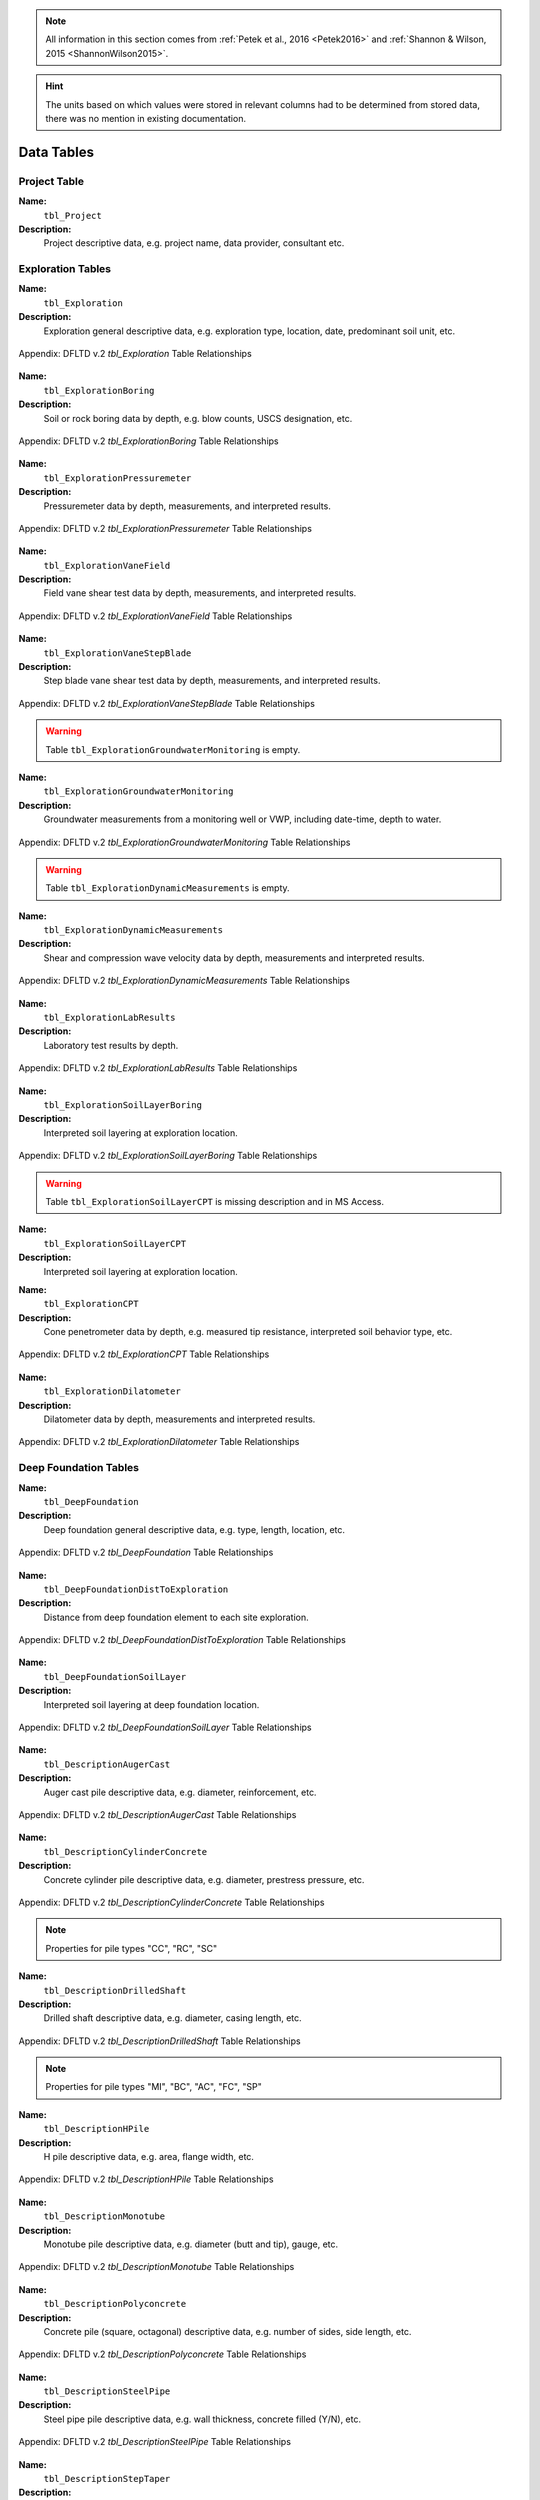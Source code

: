 


.. note::

   All information in this section comes from :ref:`Petek et al., 2016 <Petek2016>`
   and :ref:`Shannon & Wilson, 2015 <ShannonWilson2015>`.


.. hint::

   The units based on which values were stored in relevant columns had to be
   determined from stored data, there was no mention in existing documentation.



Data Tables
===========


Project Table
-------------

**Name:**
  ``tbl_Project``

**Description:**
  Project descriptive data, e.g. project name, data provider, consultant etc.


.. csv-table:: Appendix: FHWA DFLTD v.2 *tbl_Project* Table Attributes
   :file: tables/dfltd_v2/tbl_Project.csv
   :header-rows: 1
   :widths: 15, 7, 3, 4, 15
   :align: center






Exploration Tables
------------------

**Name:**
  ``tbl_Exploration``

**Description:**
  Exploration general descriptive data, e.g. exploration type, location, date, predominant soil unit, etc.


.. figure:: tables/dfltd_v2/tbl_Exploration.png
   :target: tables/dfltd_v2/tbl_Exploration.png
   :align: center
   :alt: tbl_Exploration.png

   Appendix: DFLTD v.2 *tbl_Exploration* Table Relationships



.. csv-table:: Appendix: FHWA DFLTD v.2 *tbl_Exploration* Table Attributes
   :file: tables/dfltd_v2/tbl_Exploration.csv
   :header-rows: 1
   :widths: 15, 7, 3, 4, 15
   :align: center




**Name:**
  ``tbl_ExplorationBoring``

**Description:**
  Soil or rock boring data by depth, e.g. blow counts, USCS designation, etc.


.. figure:: tables/dfltd_v2/tbl_ExplorationBoring.png
   :target: tables/dfltd_v2/tbl_ExplorationBoring.png
   :align: center
   :alt: tbl_ExplorationBoring.png

   Appendix: DFLTD v.2 *tbl_ExplorationBoring* Table Relationships



.. csv-table:: Appendix: FHWA DFLTD v.2 *tbl_ExplorationBoring* Table Attributes
   :file: tables/dfltd_v2/tbl_ExplorationBoring.csv
   :header-rows: 1
   :widths: 15, 7, 3, 4, 15
   :align: center




**Name:**
  ``tbl_ExplorationPressuremeter``

**Description:**
  Pressuremeter data by depth, measurements, and interpreted results.


.. figure:: tables/dfltd_v2/tbl_ExplorationPressuremeter.png
   :target: tables/dfltd_v2/tbl_ExplorationPressuremeter.png
   :align: center
   :alt: tbl_ExplorationPressuremeter.png

   Appendix: DFLTD v.2 *tbl_ExplorationPressuremeter* Table Relationships



.. csv-table:: Appendix: FHWA DFLTD v.2 *tbl_ExplorationPressuremeter* Table Attributes
   :file: tables/dfltd_v2/tbl_ExplorationPressuremeter.csv
   :header-rows: 1
   :widths: 15, 7, 3, 4, 15
   :align: center




**Name:**
  ``tbl_ExplorationVaneField``

**Description:**
  Field vane shear test data by depth, measurements, and interpreted results.


.. figure:: tables/dfltd_v2/tbl_ExplorationVaneField.png
   :target: tables/dfltd_v2/tbl_ExplorationVaneField.png
   :align: center
   :alt: tbl_ExplorationVaneField.png

   Appendix: DFLTD v.2 *tbl_ExplorationVaneField* Table Relationships



.. csv-table:: Appendix: FHWA DFLTD v.2 *tbl_ExplorationVaneField* Table Attributes
   :file: tables/dfltd_v2/tbl_ExplorationVaneField.csv
   :header-rows: 1
   :widths: 15, 7, 3, 4, 15
   :align: center




**Name:**
  ``tbl_ExplorationVaneStepBlade``

**Description:**
  Step blade vane shear test data by depth, measurements, and interpreted results.


.. figure:: tables/dfltd_v2/tbl_ExplorationVaneStepBlade.png
   :target: tables/dfltd_v2/tbl_ExplorationVaneStepBlade.png
   :align: center
   :alt: tbl_ExplorationVaneStepBlade.png

   Appendix: DFLTD v.2 *tbl_ExplorationVaneStepBlade* Table Relationships



.. csv-table:: Appendix: FHWA DFLTD v.2 *tbl_ExplorationVaneStepBlade* Table Attributes
   :file: tables/dfltd_v2/tbl_ExplorationVaneStepBlade.csv
   :header-rows: 1
   :widths: 15, 7, 3, 4, 15
   :align: center




.. warning::

   Table ``tbl_ExplorationGroundwaterMonitoring`` is empty.


**Name:**
  ``tbl_ExplorationGroundwaterMonitoring``

**Description:**
  Groundwater measurements from a monitoring well or VWP, including date-time, depth to water.


.. figure:: tables/dfltd_v2/tbl_ExplorationGroundwaterMonitoring.png
   :target: tables/dfltd_v2/tbl_ExplorationGroundwaterMonitoring.png
   :align: center
   :alt: tbl_ExplorationGroundwaterMonitoring.png

   Appendix: DFLTD v.2 *tbl_ExplorationGroundwaterMonitoring* Table Relationships



.. csv-table:: Appendix: FHWA DFLTD v.2 *tbl_ExplorationGroundwaterMonitoring* Table Attributes
   :file: tables/dfltd_v2/tbl_ExplorationGroundwaterMonitoring.csv
   :header-rows: 1
   :widths: 15, 7, 3, 4, 15
   :align: center




.. warning::

   Table ``tbl_ExplorationDynamicMeasurements`` is empty.


**Name:**
  ``tbl_ExplorationDynamicMeasurements``

**Description:**
  Shear and compression wave velocity data by depth, measurements and interpreted results.


.. figure:: tables/dfltd_v2/tbl_ExplorationDynamicMeasurements.png
   :target: tables/dfltd_v2/tbl_ExplorationDynamicMeasurements.png
   :align: center
   :alt: tbl_ExplorationDynamicMeasurements.png

   Appendix: DFLTD v.2 *tbl_ExplorationDynamicMeasurements* Table Relationships



.. csv-table:: Appendix: FHWA DFLTD v.2 *tbl_ExplorationDynamicMeasurements* Table Attributes
   :file: tables/dfltd_v2/tbl_ExplorationDynamicMeasurements.csv
   :header-rows: 1
   :widths: 15, 7, 3, 4, 15
   :align: center




**Name:**
  ``tbl_ExplorationLabResults``

**Description:**
  Laboratory test results by depth.


.. figure:: tables/dfltd_v2/tbl_ExplorationLabResults.png
   :target: tables/dfltd_v2/tbl_ExplorationLabResults.png
   :align: center
   :alt: tbl_ExplorationLabResults.png

   Appendix: DFLTD v.2 *tbl_ExplorationLabResults* Table Relationships



.. csv-table:: Appendix: FHWA DFLTD v.2 *tbl_ExplorationLabResults* Table Attributes
   :file: tables/dfltd_v2/tbl_ExplorationLabResults.csv
   :header-rows: 1
   :widths: 15, 7, 3, 4, 15
   :align: center




**Name:**
  ``tbl_ExplorationSoilLayerBoring``

**Description:**
  Interpreted soil layering at exploration location.


.. figure:: tables/dfltd_v2/tbl_ExplorationSoilLayerBoring.png
   :target: tables/dfltd_v2/tbl_ExplorationSoilLayerBoring.png
   :align: center
   :alt: tbl_ExplorationSoilLayerBoring.png

   Appendix: DFLTD v.2 *tbl_ExplorationSoilLayerBoring* Table Relationships



.. csv-table:: Appendix: FHWA DFLTD v.2 *tbl_ExplorationSoilLayerBoring* Table Attributes
   :file: tables/dfltd_v2/tbl_ExplorationSoilLayerBoring.csv
   :header-rows: 1
   :widths: 15, 7, 3, 4, 15
   :align: center




.. warning::

   Table ``tbl_ExplorationSoilLayerCPT`` is missing description and in MS Access.


**Name:**
  ``tbl_ExplorationSoilLayerCPT``

**Description:**
  Interpreted soil layering at exploration location.


.. csv-table:: Appendix: FHWA DFLTD v.2 *tbl_ExplorationSoilLayerCPT* Table Attributes
   :file: tables/dfltd_v2/tbl_ExplorationSoilLayerCPT.csv
   :header-rows: 1
   :widths: 15, 7, 3, 4, 15
   :align: center




**Name:**
  ``tbl_ExplorationCPT``

**Description:**
  Cone penetrometer data by depth, e.g. measured tip resistance, interpreted soil behavior type, etc.


.. figure:: tables/dfltd_v2/tbl_ExplorationCPT.png
   :target: tables/dfltd_v2/tbl_ExplorationCPT.png
   :align: center
   :alt: tbl_ExplorationCPT.png

   Appendix: DFLTD v.2 *tbl_ExplorationCPT* Table Relationships


.. csv-table:: Appendix: FHWA DFLTD v.2 *tbl_ExplorationCPT* Table Attributes
   :file: tables/dfltd_v2/tbl_ExplorationCPT.csv
   :header-rows: 1
   :widths: 15, 7, 3, 4, 15
   :align: center




**Name:**
  ``tbl_ExplorationDilatometer``

**Description:**
  Dilatometer data by depth, measurements and interpreted results.


.. figure:: tables/dfltd_v2/tbl_ExplorationDilatometer.png
   :target: tables/dfltd_v2/tbl_ExplorationDilatometer.png
   :align: center
   :alt: tbl_ExplorationDilatometer.png

   Appendix: DFLTD v.2 *tbl_ExplorationDilatometer* Table Relationships


.. csv-table:: Appendix: FHWA DFLTD v.2 *tbl_ExplorationDilatometer* Table Attributes
   :file: tables/dfltd_v2/tbl_ExplorationDilatometer.csv
   :header-rows: 1
   :widths: 15, 7, 3, 4, 15
   :align: center




Deep Foundation Tables
----------------------


**Name:**
  ``tbl_DeepFoundation``

**Description:**
  Deep foundation general descriptive data, e.g. type, length, location, etc.


.. figure:: tables/dfltd_v2/tbl_DeepFoundation.png
   :target: tables/dfltd_v2/tbl_DeepFoundation.png
   :align: center
   :alt: tbl_DeepFoundation.png

   Appendix: DFLTD v.2 *tbl_DeepFoundation* Table Relationships


.. csv-table:: Appendix: FHWA DFLTD v.2 *tbl_DeepFoundation* Table Attributes
   :file: tables/dfltd_v2/tbl_DeepFoundation.csv
   :header-rows: 1
   :widths: 15, 7, 3, 4, 15
   :align: center




**Name:**
  ``tbl_DeepFoundationDistToExploration``

**Description:**
  Distance from deep foundation element to each site exploration.


.. figure:: tables/dfltd_v2/tbl_DeepFoundationDistToExploration.png
   :target: tables/dfltd_v2/tbl_DeepFoundationDistToExploration.png
   :align: center
   :alt: tbl_DeepFoundationDistToExploration.png

   Appendix: DFLTD v.2 *tbl_DeepFoundationDistToExploration* Table Relationships


.. csv-table:: Appendix: FHWA DFLTD v.2 *tbl_DeepFoundationDistToExploration* Table Attributes
   :file: tables/dfltd_v2/tbl_DeepFoundationDistToExploration.csv
   :header-rows: 1
   :widths: 15, 7, 3, 4, 15
   :align: center




**Name:**
  ``tbl_DeepFoundationSoilLayer``

**Description:**
  Interpreted soil layering at deep foundation location.


.. figure:: tables/dfltd_v2/tbl_DeepFoundationSoilLayer.png
   :target: tables/dfltd_v2/tbl_DeepFoundationSoilLayer.png
   :align: center
   :alt: tbl_DeepFoundationSoilLayer.png

   Appendix: DFLTD v.2 *tbl_DeepFoundationSoilLayer* Table Relationships


.. csv-table:: Appendix: FHWA DFLTD v.2 *tbl_DeepFoundationSoilLayer* Table Attributes
   :file: tables/dfltd_v2/tbl_DeepFoundationSoilLayer.csv
   :header-rows: 1
   :widths: 15, 7, 3, 4, 15
   :align: center




**Name:**
  ``tbl_DescriptionAugerCast``

**Description:**
  Auger cast pile descriptive data, e.g. diameter, reinforcement, etc.


.. figure:: tables/dfltd_v2/tbl_DescriptionAugerCast.png
   :target: tables/dfltd_v2/tbl_DescriptionAugerCast.png
   :align: center
   :alt: tbl_DescriptionAugerCast.png

   Appendix: DFLTD v.2 *tbl_DescriptionAugerCast* Table Relationships


.. csv-table:: Appendix: FHWA DFLTD v.2 *tbl_DescriptionAugerCast* Table Attributes
   :file: tables/dfltd_v2/tbl_DescriptionAugerCast.csv
   :header-rows: 1
   :widths: 15, 7, 3, 4, 15
   :align: center




**Name:**
  ``tbl_DescriptionCylinderConcrete``

**Description:**
  Concrete cylinder pile descriptive data, e.g. diameter, prestress pressure, etc.


.. figure:: tables/dfltd_v2/tbl_DescriptionCylinderConcrete.png
   :target: tables/dfltd_v2/tbl_DescriptionCylinderConcrete.png
   :align: center
   :alt: tbl_DescriptionCylinderConcrete.png

   Appendix: DFLTD v.2 *tbl_DescriptionCylinderConcrete* Table Relationships


.. note:: Properties for pile types "CC", "RC", "SC"


.. csv-table:: Appendix: FHWA DFLTD v.2 *tbl_DescriptionCylinderConcrete* Table Attributes
   :file: tables/dfltd_v2/tbl_DescriptionCylinderConcrete.csv
   :header-rows: 1
   :widths: 15, 7, 3, 4, 15
   :align: center




**Name:**
  ``tbl_DescriptionDrilledShaft``

**Description:**
  Drilled shaft descriptive data, e.g. diameter, casing length, etc.


.. figure:: tables/dfltd_v2/tbl_DescriptionDrilledShaft.png
   :target: tables/dfltd_v2/tbl_DescriptionDrilledShaft.png
   :align: center
   :alt: tbl_DescriptionDrilledShaft.png

   Appendix: DFLTD v.2 *tbl_DescriptionDrilledShaft* Table Relationships

.. note:: Properties for pile types "MI", "BC", "AC", "FC", "SP"

.. csv-table:: Appendix: FHWA DFLTD v.2 *tbl_DescriptionDrilledShaft* Table Attributes
   :file: tables/dfltd_v2/tbl_DescriptionDrilledShaft.csv
   :header-rows: 1
   :widths: 15, 7, 3, 4, 15
   :align: center




**Name:**
  ``tbl_DescriptionHPile``

**Description:**
  H pile descriptive data, e.g. area, flange width, etc.


.. figure:: tables/dfltd_v2/tbl_DescriptionHPile.png
   :target: tables/dfltd_v2/tbl_DescriptionHPile.png
   :align: center
   :alt: tbl_DescriptionHPile.png

   Appendix: DFLTD v.2 *tbl_DescriptionHPile* Table Relationships


.. csv-table:: Appendix: FHWA DFLTD v.2 *tbl_DescriptionHPile* Table Attributes
   :file: tables/dfltd_v2/tbl_DescriptionHPile.csv
   :header-rows: 1
   :widths: 15, 7, 3, 4, 15
   :align: center




**Name:**
  ``tbl_DescriptionMonotube``

**Description:**
  Monotube pile descriptive data, e.g. diameter (butt and tip), gauge, etc.


.. figure:: tables/dfltd_v2/tbl_DescriptionMonotube.png
   :target: tables/dfltd_v2/tbl_DescriptionMonotube.png
   :align: center
   :alt: tbl_DescriptionMonotube.png

   Appendix: DFLTD v.2 *tbl_DescriptionMonotube* Table Relationships


.. csv-table:: Appendix: FHWA DFLTD v.2 *tbl_DescriptionMonotube* Table Attributes
   :file: tables/dfltd_v2/tbl_DescriptionMonotube.csv
   :header-rows: 1
   :widths: 15, 7, 3, 4, 15
   :align: center




**Name:**
  ``tbl_DescriptionPolyconcrete``

**Description:**
  Concrete pile (square, octagonal) descriptive data, e.g. number of sides, side length, etc.


.. figure:: tables/dfltd_v2/tbl_DescriptionPolyconcrete.png
   :target: tables/dfltd_v2/tbl_DescriptionPolyconcrete.png
   :align: center
   :alt: tbl_DescriptionPolyconcrete.png

   Appendix: DFLTD v.2 *tbl_DescriptionPolyconcrete* Table Relationships


.. csv-table:: Appendix: FHWA DFLTD v.2 *tbl_DescriptionPolyconcrete* Table Attributes
   :file: tables/dfltd_v2/tbl_DescriptionPolyconcrete.csv
   :header-rows: 1
   :widths: 15, 7, 3, 4, 15
   :align: center





**Name:**
  ``tbl_DescriptionSteelPipe``

**Description:**
  Steel pipe pile descriptive data, e.g. wall thickness, concrete filled (Y/N), etc.


.. figure:: tables/dfltd_v2/tbl_DescriptionSteelPipe.png
   :target: tables/dfltd_v2/tbl_DescriptionSteelPipe.png
   :align: center
   :alt: tbl_DescriptionSteelPipe.png

   Appendix: DFLTD v.2 *tbl_DescriptionSteelPipe* Table Relationships


.. csv-table:: Appendix: FHWA DFLTD v.2 *tbl_DescriptionSteelPipe* Table Attributes
   :file: tables/dfltd_v2/tbl_DescriptionSteelPipe.csv
   :header-rows: 1
   :widths: 15, 7, 3, 4, 15
   :align: center




**Name:**
  ``tbl_DescriptionStepTaper``

**Description:**
  Step taper pile descriptive data, e.g. diameter, concrete filled (Y/N), etc.


.. figure:: tables/dfltd_v2/tbl_DescriptionStepTaper.png
   :target: tables/dfltd_v2/tbl_DescriptionStepTaper.png
   :align: center
   :alt: tbl_DescriptionStepTaper.png

   Appendix: DFLTD v.2 *tbl_DescriptionStepTaper* Table Relationships


.. csv-table:: Appendix: FHWA DFLTD v.2 *tbl_DescriptionStepTaper* Table Attributes
   :file: tables/dfltd_v2/tbl_DescriptionStepTaper.csv
   :header-rows: 1
   :widths: 15, 7, 3, 4, 15
   :align: center




**Name:**
  ``tbl_DescriptionTimber``

**Description:**
  Timber pile descriptive data, e.g. diameter (butt and tip), wood type, etc.


.. figure:: tables/dfltd_v2/tbl_DescriptionTimber.png
   :target: tables/dfltd_v2/tbl_DescriptionTimber.png
   :align: center
   :alt: tbl_DescriptionTimber.png

   Appendix: DFLTD v.2 *tbl_DescriptionTimber* Table Relationships


.. csv-table:: Appendix: FHWA DFLTD v.2 *tbl_DescriptionTimber* Table Attributes
   :file: tables/dfltd_v2/tbl_DescriptionTimber.csv
   :header-rows: 1
   :widths: 15, 7, 3, 4, 15
   :align: center





Deep Foundation Installation Tables
-----------------------------------


**Name:**
  ``tbl_InstallAugerCast``

**Description:**
  Auger cast pile installation summary data, e.g. total concrete volume, time, etc.


.. figure:: tables/dfltd_v2/tbl_InstallAugerCast.png
   :target: tables/dfltd_v2/tbl_InstallAugerCast.png
   :align: center
   :alt: tbl_InstallAugerCast.png

   Appendix: DFLTD v.2 *tbl_InstallAugerCast* Table Relationships


.. csv-table:: Appendix: FHWA DFLTD v.2 *tbl_InstallAugerCast* Table Attributes
   :file: tables/dfltd_v2/tbl_InstallAugerCast.csv
   :header-rows: 1
   :widths: 15, 7, 3, 4, 15
   :align: center




.. warning::

   Table ``tbl_InstallAugerCastConcreteVolume`` is empty.


**Name:**
  ``tbl_InstallAugerCastConcreteVolume``

**Description:**
  Auger cast pile installation detail, concrete volume by depth.


.. figure:: tables/dfltd_v2/tbl_InstallAugerCastConcreteVolume.png
   :target: tables/dfltd_v2/tbl_InstallAugerCastConcreteVolume.png
   :align: center
   :alt: tbl_InstallAugerCastConcreteVolume.png

   Appendix: DFLTD v.2 *tbl_InstallAugerCastConcreteVolume* Table Relationships


.. csv-table:: Appendix: FHWA DFLTD v.2 *tbl_InstallAugerCastConcreteVolume* Table Attributes
   :file: tables/dfltd_v2/tbl_InstallAugerCastConcreteVolume.csv
   :header-rows: 1
   :widths: 15, 7, 3, 4, 15
   :align: center




**Name:**
  ``tbl_InstallDrilledShaft``

**Description:**
  Drilled shaft installation summary data, e.g. concrete placement method, concrete volume, etc.


.. figure:: tables/dfltd_v2/tbl_InstallDrilledShaft.png
   :target: tables/dfltd_v2/tbl_InstallDrilledShaft.png
   :align: center
   :alt: tbl_InstallDrilledShaft.png

   Appendix: DFLTD v.2 *tbl_InstallDrilledShaft* Table Relationships


.. csv-table:: Appendix: FHWA DFLTD v.2 *tbl_InstallDrilledShaft* Table Attributes
   :file: tables/dfltd_v2/tbl_InstallDrilledShaft.csv
   :header-rows: 1
   :widths: 15, 7, 3, 4, 15
   :align: center




**Name:**
  ``tbl_InstallDrilledShaftCaliper``

**Description:**
  Osterberg load test caliper measurements by depth.


.. figure:: tables/dfltd_v2/tbl_InstallDrilledShaftCaliper.png
   :target: tables/dfltd_v2/tbl_InstallDrilledShaftCaliper.png
   :align: center
   :alt: tbl_InstallDrilledShaftCaliper.png

   Appendix: DFLTD v.2 *tbl_InstallDrilledShaftCaliper* Table Relationships


.. csv-table:: Appendix: FHWA DFLTD v.2 *tbl_InstallDrilledShaftCaliper* Table Attributes
   :file: tables/dfltd_v2/tbl_InstallDrilledShaftCaliper.csv
   :header-rows: 1
   :widths: 15, 7, 3, 4, 15
   :align: center




**Name:**
  ``tbl_InstallDrilledShaftConcreteVolume``

**Description:**
  Drilled shaft installation detail, concrete volume by depth.


.. figure:: tables/dfltd_v2/tbl_InstallDrilledShaftConcreteVolume.png
   :target: tables/dfltd_v2/tbl_InstallDrilledShaftConcreteVolume.png
   :align: center
   :alt: tbl_InstallDrilledShaftConcreteVolume.png

   Appendix: DFLTD v.2 *tbl_InstallDrilledShaftConcreteVolume* Table Relationships


.. csv-table:: Appendix: FHWA DFLTD v.2 *tbl_InstallDrilledShaftConcreteVolume* Table Attributes
   :file: tables/dfltd_v2/tbl_InstallDrilledShaftConcreteVolume.csv
   :header-rows: 1
   :widths: 15, 7, 3, 4, 15
   :align: center




**Name:**
  ``tbl_InstallDrivenPile``

**Description:**
  Driven pile installation summary data, e.g. hammer type(s), final blows and set, etc.


.. figure:: tables/dfltd_v2/tbl_InstallDrivenPile.png
   :target: tables/dfltd_v2/tbl_InstallDrivenPile.png
   :align: center
   :alt: tbl_InstallDrivenPile.png

   Appendix: DFLTD v.2 *tbl_InstallDrivenPile* Table Relationships


.. csv-table:: Appendix: FHWA DFLTD v.2 *tbl_InstallDrivenPile* Table Attributes
   :file: tables/dfltd_v2/tbl_InstallDrivenPile.csv
   :header-rows: 1
   :widths: 15, 7, 3, 4, 15
   :align: center




**Name:**
  ``tbl_InstallDrivenPileHeader``

**Description:**
  N/A


.. figure:: tables/dfltd_v2/tbl_InstallDrivenPileHeader.png
   :target: tables/dfltd_v2/tbl_InstallDrivenPileHeader.png
   :align: center
   :alt: tbl_InstallDrivenPileHeader.png

   Appendix: DFLTD v.2 *tbl_InstallDrivenPileHeader* Table Relationships


.. csv-table:: Appendix: FHWA DFLTD v.2 *tbl_InstallDrivenPileHeader* Table Attributes
   :file: tables/dfltd_v2/tbl_InstallDrivenPileHeader.csv
   :header-rows: 1
   :widths: 15, 7, 3, 4, 15
   :align: center




**Name:**
  ``tbl_InstallDrivenPileDriveRecord``

**Description:**
  Driven pile installation detail, e.g. driving resistance hammer blows and set, PDA data, etc.


.. figure:: tables/dfltd_v2/tbl_InstallDrivenPileDriveRecord.png
   :target: tables/dfltd_v2/tbl_InstallDrivenPileDriveRecord.png
   :align: center
   :alt: tbl_InstallDrivenPileDriveRecord.png

   Appendix: DFLTD v.2 *tbl_InstallDrivenPileDriveRecord* Table Relationships


.. csv-table:: Appendix: FHWA DFLTD v.2 *tbl_InstallDrivenPileDriveRecord* Table Attributes
   :file: tables/dfltd_v2/tbl_InstallDrivenPileDriveRecord.csv
   :header-rows: 1
   :widths: 15, 7, 3, 4, 15
   :align: center




**Name:**
  ``tbl_InstallDrivenPilePlug``

**Description:**
  N/A


.. csv-table:: Appendix: FHWA DFLTD v.2 *tbl_InstallDrivenPilePlug* Table Attributes
   :file: tables/dfltd_v2/tbl_InstallDrivenPilePlug.csv
   :header-rows: 1
   :widths: 15, 7, 3, 4, 15
   :align: center




**Name:**
  ``tbl_DeepFoundationDynamicTest``

**Description:**
  N/A


.. figure:: tables/dfltd_v2/tbl_DeepFoundationDynamicTest.png
   :target: tables/dfltd_v2/tbl_DeepFoundationDynamicTest.png
   :align: center
   :alt: tbl_DeepFoundationDynamicTest.png

   Appendix: DFLTD v.2 *tbl_DeepFoundationDynamicTest* Table Relationships


.. csv-table:: Appendix: FHWA DFLTD v.2 *tbl_DeepFoundationDynamicTest* Table Attributes
   :file: tables/dfltd_v2/tbl_DeepFoundationDynamicTest.csv
   :header-rows: 1
   :widths: 15, 7, 3, 4, 15
   :align: center




**Name:**
  ``tbl_Capwap``

**Description:**
  CAPWAP analysis summary data per blow number.


.. figure:: tables/dfltd_v2/tbl_Capwap.png
   :target: tables/dfltd_v2/tbl_Capwap.png
   :align: center
   :alt: tbl_Capwap.png

   Appendix: DFLTD v.2 *tbl_Capwap* Table Relationships


.. csv-table:: Appendix: FHWA DFLTD v.2 *tbl_Capwap* Table Attributes
   :file: tables/dfltd_v2/tbl_Capwap.csv
   :header-rows: 1
   :widths: 15, 7, 3, 4, 15
   :align: center




**Name:**
  ``tbl_CapwapDetail``

**Description:**
  CAPWAP analysis details at each analysis depth.


.. figure:: tables/dfltd_v2/tbl_CapwapDetail.png
   :target: tables/dfltd_v2/tbl_CapwapDetail.png
   :align: center
   :alt: tbl_CapwapDetail.png

   Appendix: DFLTD v.2 *tbl_CapwapDetail* Table Relationships


.. csv-table:: Appendix: FHWA DFLTD v.2 *tbl_CapwapDetail* Table Attributes
   :file: tables/dfltd_v2/tbl_CapwapDetail.csv
   :header-rows: 1
   :widths: 15, 7, 3, 4, 15
   :align: center





Load Test Tables
----------------


**Name:**
  ``tbl_LoadTest``

**Description:**
  Load test general descriptive data, e.g. test type, date, etc.


.. figure:: tables/dfltd_v2/tbl_LoadTest.png
   :target: tables/dfltd_v2/tbl_LoadTest.png
   :align: center
   :alt: tbl_LoadTest.png

   Appendix: DFLTD v.2 *tbl_LoadTest* Table Relationships


.. csv-table:: Appendix: FHWA DFLTD v.2 *tbl_LoadTest* Table Attributes
   :file: tables/dfltd_v2/tbl_LoadTest.csv
   :header-rows: 1
   :widths: 15, 7, 3, 4, 15
   :align: center




**Name:**
  ``tbl_LoadTestStatic``

**Description:**
  Static load test force displacement data by load number and time.


.. figure:: tables/dfltd_v2/tbl_LoadTestStatic.png
   :target: tables/dfltd_v2/tbl_LoadTestStatic.png
   :align: center
   :alt: tbl_LoadTestStatic.png

   Appendix: DFLTD v.2 *tbl_LoadTestStatic* Table Relationships


.. csv-table:: Appendix: FHWA DFLTD v.2 *tbl_LoadTestStatic* Table Attributes
   :file: tables/dfltd_v2/tbl_LoadTestStatic.csv
   :header-rows: 1
   :widths: 15, 7, 3, 4, 15
   :align: center




**Name:**
  ``tbl_LoadTestStaticInclinometer``

**Description:**
  Static load test inclinometer measurements, depth and inclination.


.. figure:: tables/dfltd_v2/tbl_LoadTestStaticInclinometer.png
   :target: tables/dfltd_v2/tbl_LoadTestStaticInclinometer.png
   :align: center
   :alt: tbl_LoadTestStaticInclinometer.png

   Appendix: DFLTD v.2 *tbl_LoadTestStaticInclinometer* Table Relationships


.. csv-table:: Appendix: FHWA DFLTD v.2 *tbl_LoadTestStaticInclinometer* Table Attributes
   :file: tables/dfltd_v2/tbl_LoadTestStaticInclinometer.csv
   :header-rows: 1
   :widths: 15, 7, 3, 4, 15
   :align: center




**Name:**
  ``tbl_LoadTestStatnamic``

**Description:**
  Statnamic load test force displacement and force distribution data by load
  number and time, including derived results from Middendorp and SUP methods.


.. figure:: tables/dfltd_v2/tbl_LoadTestStatnamic.png
   :target: tables/dfltd_v2/tbl_LoadTestStatnamic.png
   :align: center
   :alt: tbl_LoadTestStatnamic.png

   Appendix: DFLTD v.2 *tbl_LoadTestStatnamic* Table Relationships


.. csv-table:: Appendix: FHWA DFLTD v.2 *tbl_LoadTestStatnamic* Table Attributes
   :file: tables/dfltd_v2/tbl_LoadTestStatnamic.csv
   :header-rows: 1
   :widths: 15, 7, 3, 4, 15
   :align: center




**Name:**
  ``tbl_LoadTestOsterberg``

**Description:**
  Osterberg load test force displacement data by load number and time.


.. figure:: tables/dfltd_v2/tbl_LoadTestOsterberg.png
   :target: tables/dfltd_v2/tbl_LoadTestOsterberg.png
   :align: center
   :alt: tbl_LoadTestOsterberg.png

   Appendix: DFLTD v.2 *tbl_LoadTestOsterberg* Table Relationships


.. csv-table:: Appendix: FHWA DFLTD v.2 *tbl_LoadTestOsterberg* Table Attributes
   :file: tables/dfltd_v2/tbl_LoadTestOsterberg.csv
   :header-rows: 1
   :widths: 15, 7, 3, 4, 15
   :align: center




**Name:**
  ``tbl_LoadTestSegmentBase``

**Description:**
  Segment base resistance results.


.. figure:: tables/dfltd_v2/tbl_LoadTestSegmentBase.png
   :target: tables/dfltd_v2/tbl_LoadTestSegmentBase.png
   :align: center
   :alt: tbl_LoadTestSegmentBase.png

   Appendix: DFLTD v.2 *tbl_LoadTestSegmentBase* Table Relationships


.. csv-table:: Appendix: FHWA DFLTD v.2 *tbl_LoadTestSegmentBase* Table Attributes
   :file: tables/dfltd_v2/tbl_LoadTestSegmentBase.csv
   :header-rows: 1
   :widths: 15, 7, 3, 4, 15
   :align: center




**Name:**
  ``tbl_LoadTestSegment``

**Description:**
  Segment definition for load transfer data (side and base resistance) from all test types.


.. figure:: tables/dfltd_v2/tbl_LoadTestSegment.png
   :target: tables/dfltd_v2/tbl_LoadTestSegment.png
   :align: center
   :alt: tbl_LoadTestSegment.png

   Appendix: DFLTD v.2 *tbl_LoadTestSegment* Table Relationships


.. csv-table:: Appendix: FHWA DFLTD v.2 *tbl_LoadTestSegment* Table Attributes
   :file: tables/dfltd_v2/tbl_LoadTestSegment.csv
   :header-rows: 1
   :widths: 15, 7, 3, 4, 15
   :align: center




**Name:**
  ``tbl_LoadTestSegmentSide``

**Description:**
  Segment side resistance results.


.. figure:: tables/dfltd_v2/tbl_LoadTestSegmentSide.png
   :target: tables/dfltd_v2/tbl_LoadTestSegmentSide.png
   :align: center
   :alt: tbl_LoadTestSegmentSide.png

   Appendix: DFLTD v.2 *tbl_LoadTestSegmentSide* Table Relationships


.. csv-table:: Appendix: FHWA DFLTD v.2 *tbl_LoadTestSegmentSide* Table Attributes
   :file: tables/dfltd_v2/tbl_LoadTestSegmentSide.csv
   :header-rows: 1
   :widths: 15, 7, 3, 4, 15
   :align: center




**Name:**
  ``tbl_LoadTestForceDistributionGage``

**Description:**
  N/A


.. figure:: tables/dfltd_v2/tbl_LoadTestForceDistributionGage.png
   :target: tables/dfltd_v2/tbl_LoadTestForceDistributionGage.png
   :align: center
   :alt: tbl_LoadTestForceDistributionGage.png

   Appendix: DFLTD v.2 *tbl_LoadTestForceDistributionGage* Table Relationships


.. csv-table:: Appendix: FHWA DFLTD v.2 *tbl_LoadTestForceDistributionGage* Table Attributes
   :file: tables/dfltd_v2/tbl_LoadTestForceDistributionGage.csv
   :header-rows: 1
   :widths: 15, 7, 3, 4, 15
   :align: center




**Name:**
  ``tbl_LoadTestForceDistributionData``

**Description:**
  N/A


.. figure:: tables/dfltd_v2/tbl_LoadTestForceDistributionData.png
   :target: tables/dfltd_v2/tbl_LoadTestForceDistributionData.png
   :align: center
   :alt: tbl_LoadTestForceDistributionData.png

   Appendix: DFLTD v.2 *tbl_LoadTestForceDistributionData* Table Relationships


.. csv-table:: Appendix: FHWA DFLTD v.2 *tbl_LoadTestForceDistributionData* Table Attributes
   :file: tables/dfltd_v2/tbl_LoadTestForceDistributionData.csv
   :header-rows: 1
   :widths: 15, 7, 3, 4, 15
   :align: center




**Name:**
  ``tbl_LoadTestNominalResistance``

**Description:**
  Load test nominal resistance for one or more failure criteria, e.g. failure load, displacement, etc.


.. figure:: tables/dfltd_v2/tbl_LoadTestNominalResistance.png
   :target: tables/dfltd_v2/tbl_LoadTestNominalResistance.png
   :align: center
   :alt: tbl_LoadTestNominalResistance.png

   Appendix: DFLTD v.2 *tbl_LoadTestNominalResistance* Table Relationships


.. csv-table:: Appendix: FHWA DFLTD v.2 *tbl_LoadTestNominalResistance* Table Attributes
   :file: tables/dfltd_v2/tbl_LoadTestNominalResistance.csv
   :header-rows: 1
   :widths: 15, 7, 3, 4, 15
   :align: center



Attachments Table
-----------------

**Name:**
  ``tbl_Attachments``

**Description:**
  N/A


.. csv-table:: Appendix: FHWA DFLTD v.2 *tbl_Attachments* Table Attributes
   :file: tables/dfltd_v2/tbl_Attachments.csv
   :header-rows: 1
   :widths: 15, 7, 3, 4, 15
   :align: center





Lookup Tables
=============
